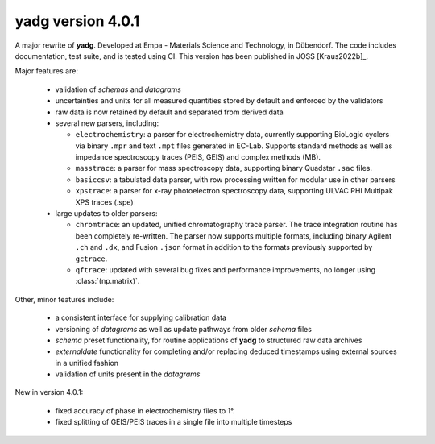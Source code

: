 **yadg** version 4.0.1
``````````````````````
.. image:: https://img.shields.io/static/v1?label=yadg&message=v4.0.1&color=blue&logo=github
    :target: https://github.com/PeterKraus/yadg/tree/4.0.1
.. image:: https://img.shields.io/static/v1?label=yadg&message=v4.0.1&color=blue&logo=pypi
    :target: https://pypi.org/project/yadg/4.0.1/
.. image:: https://img.shields.io/static/v1?label=release%20date&message=2022-02-14&color=red&logo=pypi

A major rewrite of **yadg**. Developed at Empa - Materials Science and Technology, in 
Dübendorf. The code includes documentation, test suite, and is tested using CI. This 
version has been published in JOSS [Kraus2022b]_.

Major features are:

  - validation of `schemas` and `datagrams`
  - uncertainties and units for all measured quantities stored by default and enforced
    by the validators
  - raw data is now retained by default and separated from derived data
  - several new parsers, including:

    - ``electrochemistry``: a parser for electrochemistry data, currently supporting
      BioLogic cyclers via binary ``.mpr`` and text ``.mpt`` files generated in EC-Lab.
      Supports standard methods as well as impedance spectroscopy traces (PEIS, GEIS)
      and complex methods (MB).
    - ``masstrace``: a parser for mass spectroscopy data, supporting binary Quadstar 
      ``.sac`` files.
    - ``basiccsv``: a tabulated data parser, with row processing written for modular
      use in other parsers
    - ``xpstrace``: a parser for x-ray photoelectron spectroscopy data, supporting
      ULVAC PHI Multipak XPS traces (.spe)

  - large updates to older parsers:

    - ``chromtrace``: an updated, unified chromatography trace parser. The trace 
      integration routine has been completely re-written. The parser now supports
      multiple formats, including binary Agilent ``.ch`` and ``.dx``, and Fusion
      ``.json`` format in addition to the formats previously supported by ``gctrace``.
    - ``qftrace``: updated with several bug fixes and performance improvements, 
      no longer using :class:`(np.matrix)`.

Other, minor features include:

  - a consistent interface for supplying calibration data
  - versioning of `datagrams` as well as update pathways from older `schema` files
  - `schema` preset functionality, for routine applications of **yadg** to structured
    raw data archives
  - `externaldate` functionality for completing and/or replacing deduced timestamps
    using external sources in a unified fashion
  - validation of units present in the `datagrams`

New in version 4.0.1:

  - fixed accuracy of phase in electrochemistry files to 1°.
  - fixed splitting of GEIS/PEIS traces in a single file into multiple timesteps